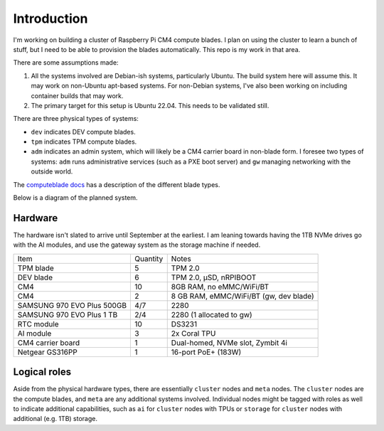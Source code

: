 Introduction
============

I'm working on building a cluster of Raspberry Pi CM4 compute blades. I plan on
using the cluster to learn a bunch of stuff, but I need to be able to provision
the blades automatically. This repo is my work in that area.

There are some assumptions made:

1. All the systems involved are Debian-ish systems, particularly Ubuntu. The
   build system here will assume this. It may work on non-Ubuntu apt-based
   systems. For non-Debian systems, I've also been working on including
   container builds that may work.
2. The primary target for this setup is Ubuntu 22.04. This needs to be 
   validated still.

There are three physical types of systems:

- ``dev`` indicates DEV compute blades.
- ``tpm`` indicates TPM compute blades.
- ``adm`` indicates an admin system, which will likely be a CM4 carrier board
  in non-blade form. I foresee two types of systems: ``adm`` runs administrative
  services (such as a PXE boot server) and ``gw`` managing networking with the
  outside world.

The `computeblade docs <https://docs.computeblade.com/>`_ has a description of
the different blade types.

Below is a diagram of the planned system.

.. graphviz ::

    digraph cluster {
        subgraph {
            dev01;
            dev02;
            dev03;
            dev04;
            dev05;

            tpm01;
            tpm02;
            tpm03;
            tpm04;
            tpm05;

            pi401;
            pi402;
            pi403;
            pi404;
        }

        "poe-switch" -> dev01 [dir=both];
        "poe-switch" -> dev02 [dir=both];
        "poe-switch" -> dev03 [dir=both];
        "poe-switch" -> dev04 [dir=both];
        "poe-switch" -> dev05 [dir=both];

        "poe-switch" -> tpm01 [dir=both];
        "poe-switch" -> tpm02 [dir=both];
        "poe-switch" -> tpm03 [dir=both];
        "poe-switch" -> tpm04 [dir=both];
        "poe-switch" -> tpm05 [dir=both];

        "poe-switch" -> pi401 [dir=both];
        "poe-switch" -> pi402 [dir=both];
        "poe-switch" -> pi403 [dir=both];
        "poe-switch" -> pi404 [dir=both];

        "poe-switch" -> haven [dir=both];
        "poe-switch" -> build [dir=both];

        "poe-switch" -> controller [dir=both];
        publicnet    -> controller [dir=both];
    }


Hardware
--------

The hardware isn't slated to arrive until September at the earliest. I am
leaning towards having the 1TB NVMe drives go with the AI modules, and use
the gateway system as the storage machine if needed.

+----------------------------+----------+----------------------------------------+
| Item                       | Quantity | Notes                                  |
+----------------------------+----------+----------------------------------------+
| TPM blade                  | 5        | TPM 2.0                                |
+----------------------------+----------+----------------------------------------+
| DEV blade                  | 6        | TPM 2.0, µSD, nRPIBOOT                 |
+----------------------------+----------+----------------------------------------+
| CM4                        | 10       | 8GB RAM, no eMMC/WiFi/BT               |
+----------------------------+----------+----------------------------------------+
| CM4                        | 2        | 8 GB RAM, eMMC/WiFi/BT (gw, dev blade) |
+----------------------------+----------+----------------------------------------+
| SAMSUNG 970 EVO Plus 500GB | 4/7      | 2280                                   |
+----------------------------+----------+----------------------------------------+
| SAMSUNG 970 EVO Plus 1 TB  | 2/4      | 2280 (1 allocated to gw)               |
+----------------------------+----------+----------------------------------------+
| RTC module                 | 10       | DS3231                                 |
+----------------------------+----------+----------------------------------------+
| AI module                  | 3        | 2x Coral TPU                           |
+----------------------------+----------+----------------------------------------+
| CM4 carrier board          | 1        | Dual-homed, NVMe slot, Zymbit 4i       |
+----------------------------+----------+----------------------------------------+
| Netgear GS316PP            | 1        | 16-port PoE+ (183W)                    |
+----------------------------+----------+----------------------------------------+

Logical roles
-------------

Aside from the physical hardware types, there are essentially ``cluster`` nodes
and ``meta`` nodes. The ``cluster`` nodes are the compute blades, and ``meta``
are any additional systems involved. Individual nodes might be tagged with roles
as well to indicate additional capabilities, such as ``ai`` for ``cluster`` nodes
with TPUs or ``storage`` for ``cluster`` nodes with additional (e.g. 1TB) storage.